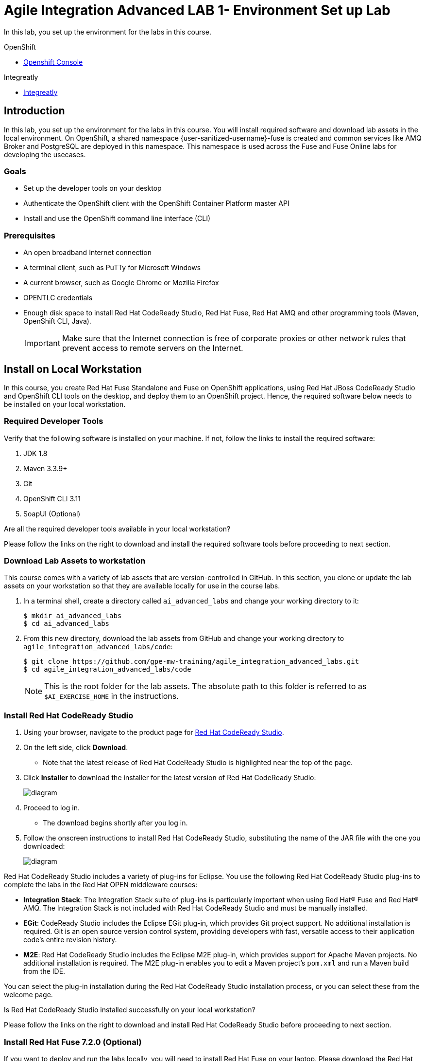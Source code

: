 = Agile Integration Advanced LAB 1- Environment Set up Lab

In this lab, you set up the environment for the labs in this course.

[type=walkthroughResource,serviceName=openshift]
.OpenShift
****
* link:{openshift-host}[Openshift Console, window="_blank"]
****

[type=walkthroughResource]
.Integreatly
****
* link:https://github.com/integr8ly[Integreatly, window="_blank"]

****

[time=10]
== Introduction

In this lab, you set up the environment for the labs in this course. You will install required software and download lab assets in the local environment. On OpenShift, a shared namespace {user-sanitized-username}-fuse is created and common services like AMQ Broker and PostgreSQL are deployed in this namespace. This namespace is used across the Fuse and Fuse Online labs for developing the usecases.

=== Goals

* Set up the developer tools on your desktop
* Authenticate the OpenShift client with the OpenShift Container Platform master API
* Install and use the OpenShift command line interface (CLI)

=== Prerequisites

* An open broadband Internet connection
* A terminal client, such as PuTTy for Microsoft Windows
* A current browser, such as Google Chrome or Mozilla Firefox
* OPENTLC credentials
* Enough disk space to install Red Hat CodeReady Studio, Red Hat Fuse, Red Hat AMQ and other programming tools (Maven, OpenShift CLI, Java).
+
[IMPORTANT]
Make sure that the Internet connection is free of corporate proxies or other network rules that prevent access to remote servers on the Internet.

[time=60]
== Install on Local Workstation

In this course, you create Red Hat Fuse Standalone and Fuse on OpenShift applications, using Red Hat JBoss CodeReady Studio and OpenShift CLI tools on the desktop, and deploy them to an OpenShift project. Hence, the required software below needs to be installed on your local workstation.

=== Required Developer Tools

Verify that the following software is installed on your machine. If not, follow the links to install the required software:

. JDK 1.8
. Maven 3.3.9+
. Git
. OpenShift CLI 3.11
. SoapUI (Optional)

[type=verification]
Are all the required developer tools available in your local workstation?

[type=verificationFail]
Please follow the links on the right to download and install the required software tools before proceeding to next section.

=== Download Lab Assets to workstation

This course comes with a variety of lab assets that are version-controlled in GitHub. In this section, you clone or update the lab assets on your workstation so that they are available locally for use in the course labs.

. In a terminal shell, create a directory called `ai_advanced_labs` and change your working directory to it:
+
[source,sh]
----
$ mkdir ai_advanced_labs
$ cd ai_advanced_labs
----

. From this new directory, download the lab assets from GitHub and change your working directory to `agile_integration_advanced_labs/code`:
+
[source,sh]
----
$ git clone https://github.com/gpe-mw-training/agile_integration_advanced_labs.git
$ cd agile_integration_advanced_labs/code
----
+
[NOTE]
This is the root folder for the lab assets. The absolute path to this folder is referred to as `$AI_EXERCISE_HOME` in the instructions.


=== Install Red Hat CodeReady Studio

. Using your browser, navigate to the product page for link:https://developers.redhat.com/products/codeready-studio/[Red Hat CodeReady Studio].

. On the left side, click *Download*.
* Note that the latest release of Red Hat CodeReady Studio is highlighted near the top of the page.

. Click *Installer* to download the installer for the latest version of Red Hat CodeReady Studio:
+
image::images/jbds_download_selection.png[diagram, role="integr8ly-img-responsive"]

. Proceed to log in.
* The download begins shortly after you log in.

. Follow the onscreen instructions to install Red Hat CodeReady Studio, substituting the name of the JAR file with the one you downloaded:
+
image::images/dl_instructions.png[diagram, role="integr8ly-img-responsive"]


Red Hat CodeReady Studio includes a variety of plug-ins for Eclipse. You use the following Red Hat CodeReady Studio plug-ins to complete the labs in the Red Hat OPEN middleware courses:

* *Integration Stack*: The Integration Stack suite of plug-ins is particularly important when using Red Hat(R) Fuse and Red Hat(R) AMQ. The Integration Stack is not included with Red Hat CodeReady Studio and must be manually installed.

* *EGit*: CodeReady Studio includes the Eclipse EGit plug-in, which provides Git project support. No additional installation is required. Git is an open source version control system, providing developers with fast, versatile access to their application code's entire revision history.

* *M2E*: Red Hat CodeReady Studio includes the Eclipse M2E plug-in, which provides support for Apache Maven projects. No additional installation is required. The M2E plug-in enables you to edit a Maven project’s `pom.xml` and run a Maven build from the IDE.

You can select the plug-in installation during the Red Hat CodeReady Studio installation process, or you can select these from the welcome page.

[type=verification]
Is Red Hat CodeReady Studio installed successfully on your local workstation?

[type=verificationFail]
Please follow the links on the right to download and install Red Hat CodeReady Studio before proceeding to next section.


=== Install Red Hat Fuse 7.2.0 (Optional)

If you want to deploy and run the labs locally, you will need to install Red Hat Fuse on your laptop. Please download the Red Hat Fuse install from link:https://developers.redhat.com/products/fuse/download/[Red Hat Fuse Download] and follow the installation steps.

NOTE: Note that the skeleton code for the labs is provided as a Spring Boot application, so you can choose to test the labs locally using the spring-boot Maven plug-in, or from Red Hat CodeReady Studio. Optionally, you can install either standalone Red Hat Fuse Karaf or JBoss EAP depending on your preference, and deploy the labs to these standalone environments. As part of the labs, you will also be deploying the labs to an OpenShift Container Platform environment.


=== Install Red Hat AMQ 7.2.0

You need to run a Red Hat AMQ broker locally to execute some of the labs in this course. Please download the link:https://developers.redhat.com/products/amq/download/[Red Hat AMQ 7.2.0 Broker installer] and follow the link:https://access.redhat.com/documentation/en-us/red_hat_amq/7.2/html/using_amq_broker/installation[instructions] to install it on your laptop.

Once installed, please follow the link:https://access.redhat.com/documentation/en-us/red_hat_amq/7.2/html/using_amq_broker/getting_started[Getting Started] steps to start a new broker running locally on your laptop.

IMPORTANT: Provide the user ID and password for the broker as `admin` and `password`.

[type=verification]
Is Red Hat AMQ 7.2.0 installed successfully on your local workstation?

[type=verificationFail]
Please follow the links on the right to download and install Red Hat AMQ 7.2.0 before proceeding to next section.


[type=taskResource]
.Required Software
****

* link:http://www.oracle.com/technetwork/java/javase/downloads/index.html[Java SE(version 1.8), window="_blank"]
* link:http://maven.apache.org[Apache Maven(version 3.3.9+), window="_blank"]
* link:https://git-scm.com/downloads[Git(latest version), window="_blank"]
* link:https://access.redhat.com/downloads/content/290/ver=3.9/rhel---7/3.9.25/x86_64/product-software[OpenShift CLI client(version 3.11), window="_blank"]
* link:https://www.soapui.org/downloads/soapui.html[SoapUI(latest version), window="_blank"]
* link:https://access.redhat.com/documentation/en-us/red_hat_developer_studio/12.9/[Red Hat CodeReady Studio Product Documentation, window="_blank"]
* link:https://developers.redhat.com/products/fuse/download/[Red Hat Fuse Download, window="_blank"]
* link:https://developers.redhat.com/products/amq/download/[Red Hat AMQ 7.2.0 Broker installer, window="_blank"]
* link:https://access.redhat.com/documentation/en-us/red_hat_amq/7.2/html/using_amq_broker/installation[Red Hat AMQ 7.2.0 Installation instructions, window="_blank"]
* link:https://access.redhat.com/documentation/en-us/red_hat_amq/7.2/html/using_amq_broker/getting_started[Red Hat AMQ 7.2.0 Getting Started, window="_blank"]

****

[time=60]
== OpenShift Setup

A shared Integreatly OpenShift cluster is provisioned for use during the class. You can login using the credentials below:

==== Credentials

* Your OpenShift Host URL is `{openshift-host}`.
* Your username is `{user-sanitized-username}`.
* Your password is `openshift`.

=== Create OpenShift Namespace

. Login to the link:{openshift-host}[OpenShift Master, window="_blank"] using the credentials above.
. Copy the login command from the browser and use it to login from a terminal.
. Use the following command to create a new namespace:
+
[subs="attributes"]
----
oc new-project {user-sanitized-username}-fuse

----

[type=verification]
Is the new namespace in OpenShift created successfully?


=== Deploy AMQ Broker on OpenShift Container Platform

We need to deploy AMQ 7 broker on OpenShift Container Platform. The general installation steps are documented here: link:https://access.redhat.com/documentation/en-us/red_hat_amq/7.2/html-single/deploying_amq_broker_on_openshift_container_platform/[AMQ Installation of OpenShift Guide].

. Continue using the terminal where you logged into OpenShift using the `oc` command tool.
. Switch OpenShift project:
+
[subs="attributes"]
----
oc project {user-sanitized-username}-fuse
----

. Create the service account `amq-service-account`:
+
[subs="attributes"]
----
echo '{"kind": "ServiceAccount", "apiVersion": "v1", "metadata": {"name": "amq-service-account"}}' | oc create -f -
----

. Provide `view` role to `amq-service-account`:
+
[subs="attributes"]
----
oc policy add-role-to-user view system:serviceaccount:{user-sanitized-username}-fuse:amq-service-account
----

. List the OpenShift templates for the AMQ Broker that are available to your user account, using this command:
+
[subs="attributes"]
----
oc get templates | grep amq-broker
----
+
. Using the latest AMQ Broker template, deploy the broker:
+
[subs="attributes"]
----
oc new-app \
   --template=amq-broker-75-basic \
   -e AMQ_PROTOCOL=openwire,amqp,stomp,mqtt,hornetq \
   -e AMQ_USER=admin \
   -e AMQ_PASSWORD=password \
   -e AMQ_ROLE=admin
----
+
* This command assumes that the latest template is `amq-broker-75-basic`.

. Check that the broker pod is running and that no major errors have occurred in the event log.
. Make a note of the console URL by running the following command:
+
[subs="attributes]
----
echo http://`oc get route console -o template --template {{.spec.host}}`
----

. Navigate to the console URL in a browser.
. Login to console using credentials `admin` and `password`.
. The broker service url for AMQP would be `broker-amq-amqp:5672`. Make a note of this when configuring the AMQ connection for the labs.


[type=verification]
Is Red Hat AMQ 7.2.0 installed successfully on OpenShift?

[type=verificationFail]
Please follow the links on the right to follow the installation steps for Red Hat AMQ 7.2.0 on OpenShift before proceeding to next section.


=== Deploy PostgreSQL on OpenShift Container Platform

We need to deploy PostgreSQL database on OpenShift Container Platform. The general installation steps are documented here: link:https://docs.openshift.com/container-platform/3.10/using_images/db_images/postgresql.html[PostgreSQL on OpenShift guide].

. In the terminal, log in to the OpenShift Container Platform cluster.
. Switch OpenShift project:
+
[subs="attributes"]
----
oc project {user-sanitized-username}-fuse
----

. Deploy the database:
+
[subs="attributes"]
----
oc new-app \
    -e POSTGRESQL_USER=postgres \
    -e POSTGRESQL_PASSWORD=postgres \
    -e POSTGRESQL_DATABASE=sampledb \
    postgresql-persistent
----

. Check that the database pod is running.
. Identify the name of the pod running PostgreSQL:
+
----
oc get pods | grep postgresql
----

. Note the pod name, and open a remote shell to the pod:
+
----
oc rsh <pod>
----

. You should see a shell prompt as below:
+
----
sh-4.2$
----

. Create the `sampledb` database:
+
----
createdb -h localhost -p 5432 -U postgres sampledb
----

. Log in to PostgreSQL:
+
----
PGPASSWORD=$POSTGRESQL_PASSWORD psql -h postgresql $POSTGRESQL_DATABASE $POSTGRESQL_USER

----

. You should see a database prompt as follows:
+
----
psql (9.6.10)
Type "help" for help.

sampledb=#

----

. Create the tables. Run the following commands on the PostgreSQL command line:
+
----
CREATE SCHEMA USECASE;
CREATE TABLE USECASE.T_ACCOUNT (
    id  SERIAL PRIMARY KEY,
    CLIENT_ID integer,
    SALES_CONTACT VARCHAR(30),
    COMPANY_NAME VARCHAR(50),
    COMPANY_GEO CHAR(20) ,
    COMPANY_ACTIVE BOOLEAN,
    CONTACT_FIRST_NAME VARCHAR(35),
    CONTACT_LAST_NAME VARCHAR(35),
    CONTACT_ADDRESS VARCHAR(255),
    CONTACT_CITY VARCHAR(40),
    CONTACT_STATE VARCHAR(40),
    CONTACT_ZIP VARCHAR(10),
    CONTACT_EMAIL VARCHAR(60),
    CONTACT_PHONE VARCHAR(35),
    CREATION_DATE TIMESTAMP,
    CREATION_USER VARCHAR(255)
);
CREATE TABLE USECASE.T_ERROR (
    ID SERIAL PRIMARY KEY,
    ERROR_CODE VARCHAR(4) NOT NULL,
    ERROR_MESSAGE VARCHAR(255),
    MESSAGE VARCHAR(512),
    STATUS CHAR(6)
);
----

. You can use `\q` to exit the PostgreSQL command line.

[type=verification]
Is PostgreSQL installed successfully on OpenShift?

[type=verificationFail]
Please follow the links on the right to follow the installation steps for PostgreSQL on OpenShift before proceeding to next section.


[type=taskResource]
.Red Hat OpenShift Documentation
****

* link:https://access.redhat.com/documentation/en-us/red_hat_amq/7.2/html-single/deploying_amq_broker_on_openshift_container_platform/[AMQ Installation of OpenShift Guide, window="_blank"]
* link:https://docs.openshift.com/container-platform/3.10/using_images/db_images/postgresql.html[PostgreSQL on OpenShift guide, window="_blank"]

****
